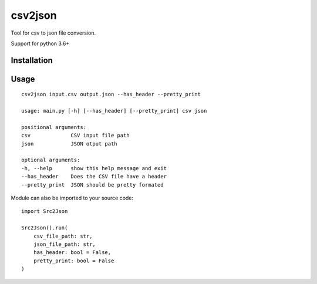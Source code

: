 csv2json
========

Tool for csv to json file conversion.

Support for python 3.6+

------------
Installation
------------

.. clode-block:: shell
    pip install csv2json


-----
Usage
-----

::

    csv2json input.csv output.json --has_header --pretty_print

    usage: main.py [-h] [--has_header] [--pretty_print] csv json

    positional arguments:
    csv             CSV input file path
    json            JSON otput path

    optional arguments:
    -h, --help      show this help message and exit
    --has_header    Does the CSV file have a header
    --pretty_print  JSON should be pretty formated


Module can also be imported to your source code::

    import Src2Json

    Src2Json().run(
        csv_file_path: str, 
        json_file_path: str, 
        has_header: bool = False, 
        pretty_print: bool = False
    )